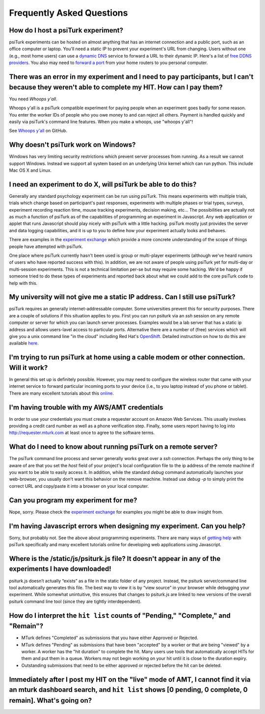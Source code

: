 Frequently Asked Questions
==========================

How do I host a psiTurk experiment?
~~~~~~~~~~~~~~~~~~~~~~~~~~~~~~~~~~~

psiTurk experiments can be hosted on almost anything that has an
internet connection and a public port, such as an office computer or
laptop. You'll need a static IP to prevent your experiment's URL from
changing. Users without one (e.g., most home users) can use a `dynamic
DNS <http://en.wikipedia.org/wiki/Dynamic_DNS>`__ service to forward a
URL to their dynamic IP. Here's a list of `free DDNS
providers <http://dnslookup.me/dynamic-dns/>`__.  You also may need
to `forward a port <http://www.howtogeek.com/66214/how-to-forward-ports-on-your-router/>`__
from your home routers to you personal computer.


There was an error in my experiment and I need to pay participants, but I can't because they weren't able to complete my HIT. How can I pay them?
~~~~~~~~~~~~~~~~~~~~~~~~~~~~~~~~~~~~~~~~~~~~~~~~~~~~~~~~~~~~~~~~~~~~~~~~~~~~~~~~~~~~~~~~~~~~~~~~~~~~~~~~~~~~~~~~~~~~~~~~~~~~~~~~~~~~~~~~~~~~~~~~~~

You need *Whoops y'all*.

Whoops y'all is a psiTurk compatible experiment for paying people when an
experiment goes badly for some reason. You enter the worker IDs of people who
you owe money to and can reject all others. Payment is handled quickly and
easily via psiTurk's command line features. When you make a whoops, use
"whoops y'all"!

See `Whoops y'all <https://github.com/NYUCCL/whoops_yall>`__ on GitHub.


Why doesn't psiTurk work on Windows?
~~~~~~~~~~~~~~~~~~~~~~~~~~~~~~~~~~~~~~~~

Windows has very limiting security restrictions which prevent
server processes from running.  As a result we cannot support
Windows.  Instead we support all system based on an underlying
Unix kernel which can run python.  This include Mac OS X and
Linux.


I need an experiment to do X, will psiTurk be able to do this?
~~~~~~~~~~~~~~~~~~~~~~~~~~~~~~~~~~~~~~~~~~~~~~~~~~~~~~~~~~~~~~

Generally any standard psychology experiment can be run using psiTurk.
This means experiments with multiple trials, trials which change
based on participant's past responses, experiments with multiple phases
or trial types, surveys, experiment recording reaction time, mouse
tracking experiments, decision making, etc...  The possibilities are actually not as much
a function of psiTurk as of the capabilities of programming an
experiment in Javascript.  Any web application or applet that runs
Javascript should play nicely with psiTurk with a little hacking.
psiTurk mostly just provides the server and data logging capabilities,
and it is up to you to define how your experiment actually looks and behaves.

There are examples in the `experiment exchange <https://psiturk.org/ee>`__
which provide a more concrete understanding of the scope of things
people have attempted with psiTurk.

One place where psiTurk currently hasn't been used is group or
multi-player experiments (although we've heard rumors of users who have
reported success with this).  In addition, we are not aware of people
using psiTurk yet for multi-day or multi-session experiments.  This is
not a technical limitation per-se but may require some hacking.  We'd
be happy if someone tried to do these types of experiments and reported
back about what we could add to the core psiTurk code to help with this.


My university will not give me a static IP address.  Can I still use psiTurk?
~~~~~~~~~~~~~~~~~~~~~~~~~~~~~~~~~~~~~~~~~~~~~~~~~~~~~~~~~~~~~~~~~~~~~~~~~~~~~~~~~

psiTurk requires an generally internet-addressable computer.  Some
universities prevent this for security purposes.  There are a couple of solutions
if this situation applies to you.  First you can run psiturk via an
`ssh` session on any remote computer or server for which you can launch
server processes.  Examples would be a lab server that has a static ip
address and allows users-lavel access to particular ports.  Alternative
there are a number of (free) services which will give you a unix
command line "in the cloud" including Red Hat's `OpenShift <https://www.openshift.com/>`__.
Detailed instruction on how to do this are available `here <openshift.html>`__.


I'm trying to run psiTurk at home using a cable modem or other connection. Will it work?
~~~~~~~~~~~~~~~~~~~~~~~~~~~~~~~~~~~~~~~~~~~~~~~~~~~~~~~~~~~~~~~~~~~~~~~~~~~~~~~~~~~~~~~~~~~~~

In general this set up is definitely possible.  However, you may need to configure
the wireless router that came with your internet service to forward particular incoming
ports to your device (i.e., to you laptop instead of you phone or tablet).  There are
many excellent tutorials about this `online <http://www.howtogeek.com/66214/how-to-forward-ports-on-your-router/>`__.


I'm having trouble with my AWS/AMT credentials
~~~~~~~~~~~~~~~~~~~~~~~~~~~~~~~~~~~~~~~~~~~~~~

In order to use your credentials you must create a requester account
on Amazon Web Services.  This usually involves providing a credit card
number as well as a phone verification step.  Finally, some users report
having to log into `http://requester.mturk.com <http://requester.mturk.com>`__
at least once to agree to the software terms.


What do I need to know about running psiTurk on a remote server?
~~~~~~~~~~~~~~~~~~~~~~~~~~~~~~~~~~~~~~~~~~~~~~~~~~~~~~~~~~~~~~~~~~~~

The psiTurk command line process and server generally works great over a `ssh` connection.
Perhaps the only thing to be aware of are that you set the `host` field
of your project's local configuration file to the ip address of the remote machine
if you want to be able to easily access it.  In addition, while the standard
`debug` command automatically launches your web-browser, you usually don't
want this behavior on the remove machine.  Instead use `debug -p` to simply
print the correct URL and copy/paste it into a browser on your local computer.


Can you program my experiment for me?
~~~~~~~~~~~~~~~~~~~~~~~~~~~~~~~~~~~~~

Nope, sorry.  Please check the `experiment exchange <https://psiturk.org/ee>`__ for
examples you might be able to draw insight from.


I'm having Javascript errors when designing my experiment.  Can you help?
~~~~~~~~~~~~~~~~~~~~~~~~~~~~~~~~~~~~~~~~~~~~~~~~~~~~~~~~~~~~~~~~~~~~~~~~~

Sorry, but probably not.  See the above about programming experiments.  There are many
ways of `getting help <getting_help.html>`__ with psiTurk specifically and many
excellent tutorials online for developing web applications using Javascript.


Where is the **/static/js/psiturk.js** file?  It doesn't appear in any of the experiments I have downloaded!
~~~~~~~~~~~~~~~~~~~~~~~~~~~~~~~~~~~~~~~~~~~~~~~~~~~~~~~~~~~~~~~~~~~~~~~~~~~~~~~~~~~~~~~~~~~~~~~~~~~~~~~~~~~~

psiturk.js doesn’t actually “exists” as a file in the static folder of any project.
Instead, the psiturk server/command line tool automatically generates this file.
The best way to view it is by “view source” in your browser while debugging your experiment.
While somewhat unintuitive, this ensures that changes to psiturk.js are linked
to new versions of the overall psiturk command line tool (since they are tightly
interdependent).


.. _interpret-hit-status:

How do I interpret the ``hit list`` counts of "Pending," "Complete," and "Remain"?
~~~~~~~~~~~~~~~~~~~~~~~~~~~~~~~~~~~~~~~~~~~~~~~~~~~~~~~~~~~~~~~~~~~~~~~~~~~~~~~~~~

* MTurk defines "Completed" as submissions that you have either Approved or Rejected.

* MTurk defines "Pending" as submissions that have been "accepted" by a worker
  or that are being "viewed" by a worker. A worker has the "hit duration" to
  complete the hit. Many users use tools that automatically accept HITs for them
  and put them in a queue. Workers may not begin working on your hit until it is
  close to the duration expiry.

* Outstanding submissions that need to be either approved or rejected before the hit can be deleted.


.. _why-no-hits-available:

Immediately after I post my HIT on the "live" mode of AMT, I cannot find it via an mturk dashboard search, and ``hit list`` shows [0 pending, 0 complete, 0 remain]. What's going on?
~~~~~~~~~~~~~~~~~~~~~~~~~~~~~~~~~~~~~~~~~~~~~~~~~~~~~~~~~~~~~~~~~~~~~~~~~~~~~~~~~~~~~~~~~~~~~~~~~~~~~~~~~~~~~~~~~~~~~~~~~~~~~~~~~~~~~~~~~~~~~~~~~~~~~~~~~~~~~~~~~~~~~~~~~~~~~~~~~~~~~

.. todo:: copy-paste a googlegroup or github-issue response here.
